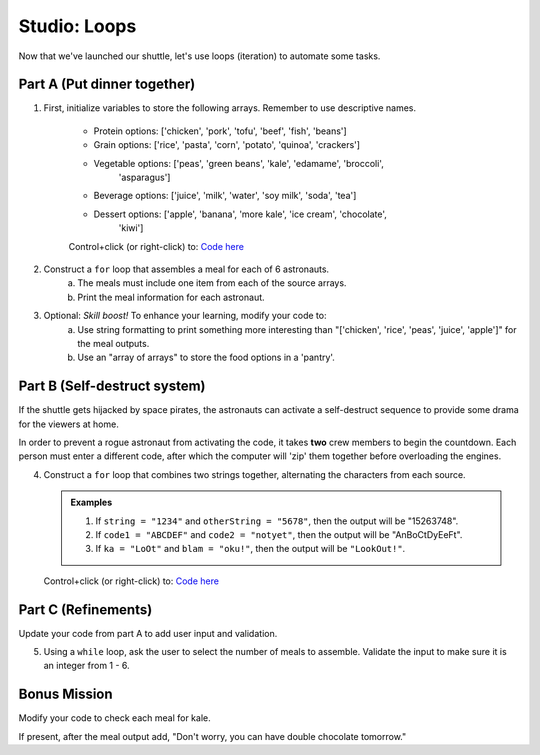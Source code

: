 Studio: Loops
=============

Now that we've launched our shuttle, let's use loops (iteration) to
automate some tasks.

Part A (Put dinner together)
----------------------------
#. First, initialize variables to store the following arrays.  Remember to use descriptive names.

    - Protein options: ['chicken', 'pork', 'tofu', 'beef', 'fish', 'beans']
    - Grain options: ['rice', 'pasta', 'corn', 'potato', 'quinoa', 'crackers']
    - Vegetable options: ['peas', 'green beans', 'kale', 'edamame', 'broccoli',
        'asparagus']
    - Beverage options: ['juice', 'milk', 'water', 'soy milk', 'soda', 'tea']
    - Dessert options: ['apple', 'banana', 'more kale', 'ice cream', 'chocolate',
        'kiwi']

    Control+click (or right-click) to: `Code here <https://repl.it/@launchcode/LoopstudiopartsAandC>`__

#. Construct a ``for`` loop that assembles a meal for each of 6 astronauts.
    a. The meals must include one item from each of the source arrays.
    b. Print the meal information for each astronaut.

#. Optional: *Skill boost!* To enhance your learning, modify your code to:
    a. Use string formatting to print something more interesting than "['chicken', 'rice', 'peas', 'juice', 'apple']" for the meal outputs.
    b. Use an "array of arrays" to store the food options in a 'pantry'.

.. image:: figures/array-of-arrays.png
    :height: 300px

Part B (Self-destruct system)
-----------------------------

If the shuttle gets hijacked by space pirates, the astronauts can activate
a self-destruct sequence to provide some drama for the viewers at home.

In order to prevent a rogue astronaut from activating the code, it takes
**two** crew members to begin the countdown.  Each person must enter a
different code, after which the computer will 'zip' them together before
overloading the engines.

4. Construct a ``for`` loop that combines two strings together, alternating the characters from each source.

   .. admonition:: Examples
    
      #. If ``string = "1234"`` and ``otherString = "5678"``, then the output will be "15263748".
      #. If ``code1 = "ABCDEF"`` and ``code2 = "notyet"``, then the output will be "AnBoCtDyEeFt".
      #. If ``ka = "LoOt"`` and ``blam = "oku!"``, then the output will be ``"LookOut!"``.

   Control+click (or right-click) to: `Code here <https://repl.it/@launchcode/LoopstudiopartB>`__

Part C (Refinements)
--------------------

Update your code from part A to add user input and validation.

5. Using a ``while`` loop, ask the user to select the number of meals to assemble. Validate the input to make sure it is an integer from 1 - 6.

Bonus Mission
-------------

Modify your code to check each meal for kale. 

If present, after the meal output add, "Don't worry, you can have double chocolate tomorrow."
